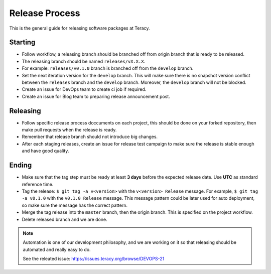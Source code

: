 Release Process
===============

This is the general guide for releasing software packages at Teracy.

Starting
--------

- Follow workflow, a releasing branch should be branched off from origin branch that is ready to be
  released.

- The releasing branch should be named ``releases/vX.X.X``.

- For example: ``releases/v0.1.0`` branch is branched off from the ``develop`` branch.

- Set the next iteration version for the ``develop`` branch. This will make sure there is no snapshot
  version conflict between the ``releases`` branch and the ``develop`` branch. Moreover, the
  ``develop`` branch will not be blocked.

- Create an issue for DevOps team to create ci job if required.

- Create an issue for Blog team to preparing release announcement post.

Releasing
---------

- Follow specific release process doccuments on each project, this should be done on your forked
  repository, then make pull requests when the release is ready.

- Remember that release branch should not introduce big changes.

- After each staging releases, create an issue for release test campaign to make sure the release
  is stable enough and have good quality.

Ending
------

- Make sure that the tag step must be ready at least **3 days** before the expected release date.
  Use **UTC** as standard reference time.

- Tag the release: ``$ git tag -a v<version>`` with the ``v<version> Release`` message. For example,
  ``$ git tag -a v0.1.0`` with the ``v0.1.0 Release`` message. This message pattern could be later
  used for auto deployment, so make sure the message has the correct pattern.

- Merge the tag release into the ``master`` branch, then the origin branch. This is specified on the
  project workflow.

- Delete released branch and we are done.

.. note::

    Automation is one of our development philosophy, and we are working on it so that releasing
    should be automated and really easy to do.

    See the releated issue: https://issues.teracy.org/browse/DEVOPS-21
